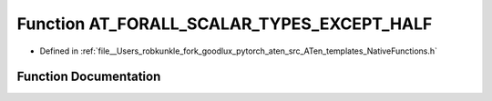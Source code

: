 .. _function_at__native__AT_FORALL_SCALAR_TYPES_EXCEPT_HALF:

Function AT_FORALL_SCALAR_TYPES_EXCEPT_HALF
===========================================

- Defined in :ref:`file__Users_robkunkle_fork_goodlux_pytorch_aten_src_ATen_templates_NativeFunctions.h`


Function Documentation
----------------------


.. doxygenfunction:: at::native::AT_FORALL_SCALAR_TYPES_EXCEPT_HALF
